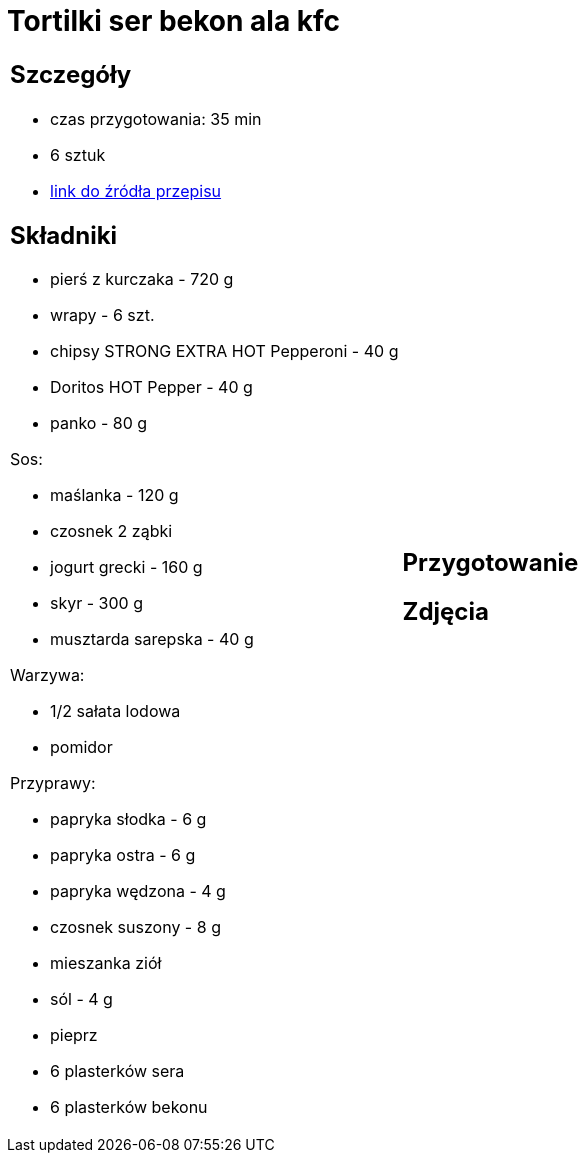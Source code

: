 = Tortilki ser bekon ala kfc

[cols=".<a,.<a"]
[frame=none]
[grid=none]
|===
|
== Szczegóły
* czas przygotowania: 35 min
* 6 sztuk
* https://docs.google.com/document/d/1zCL5poet4hpufkuZuLMd2XVUTzOZ9w34Rev7zJGqW1E/edit?usp=share_link[link do źródła przepisu]

== Składniki
* pierś z kurczaka - 720 g
* wrapy - 6 szt.
* chipsy STRONG EXTRA HOT Pepperoni - 40 g
* Doritos HOT Pepper - 40 g
* panko - 80 g


Sos:

* maślanka - 120 g
* czosnek 2 ząbki
* jogurt grecki - 160 g
* skyr - 300 g
* musztarda sarepska - 40 g

Warzywa:

* 1/2 sałata lodowa
* pomidor

Przyprawy:

* papryka słodka - 6 g
* papryka ostra - 6 g
* papryka wędzona - 4 g
* czosnek suszony - 8 g
* mieszanka ziół
* sól - 4 g
* pieprz
* 6 plasterków sera
* 6 plasterków bekonu

|
== Przygotowanie


== Zdjęcia
|===
